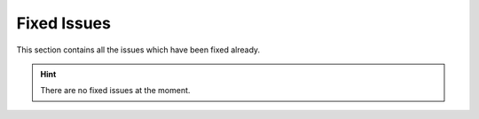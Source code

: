 .. index:: Fixed Issues

Fixed Issues
============

This section contains all the issues which have been fixed
already.

.. hint::
    There are no fixed issues at the moment.